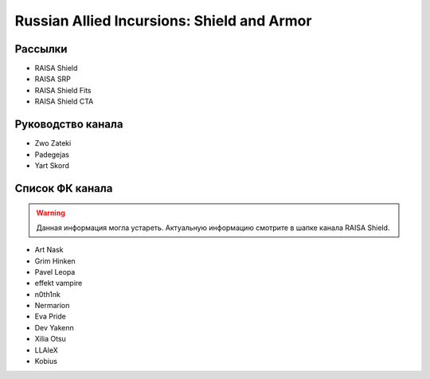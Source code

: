 Russian Allied Incursions: Shield and Armor
===========================================

Рассылки
--------

* RAISA Shield
* RAISA SRP
* RAISA Shield Fits
* RAISA Shield CTA

Руководство канала
------------------

* Zwo Zateki
* Padegejas
* Yart Skord

Список ФК канала
----------------

.. warning::
    Данная информация могла устареть. Актуальную информацию смотрите в шапке
    канала RAISA Shield.

* Art Nask
* Grim Hinken
* Pavel Leopa
* effekt vampire
* n0th1nk
* Nermarion
* Eva Pride
* Dev Yakenn
* Xilia Otsu
* LLAleX
* Kobius
